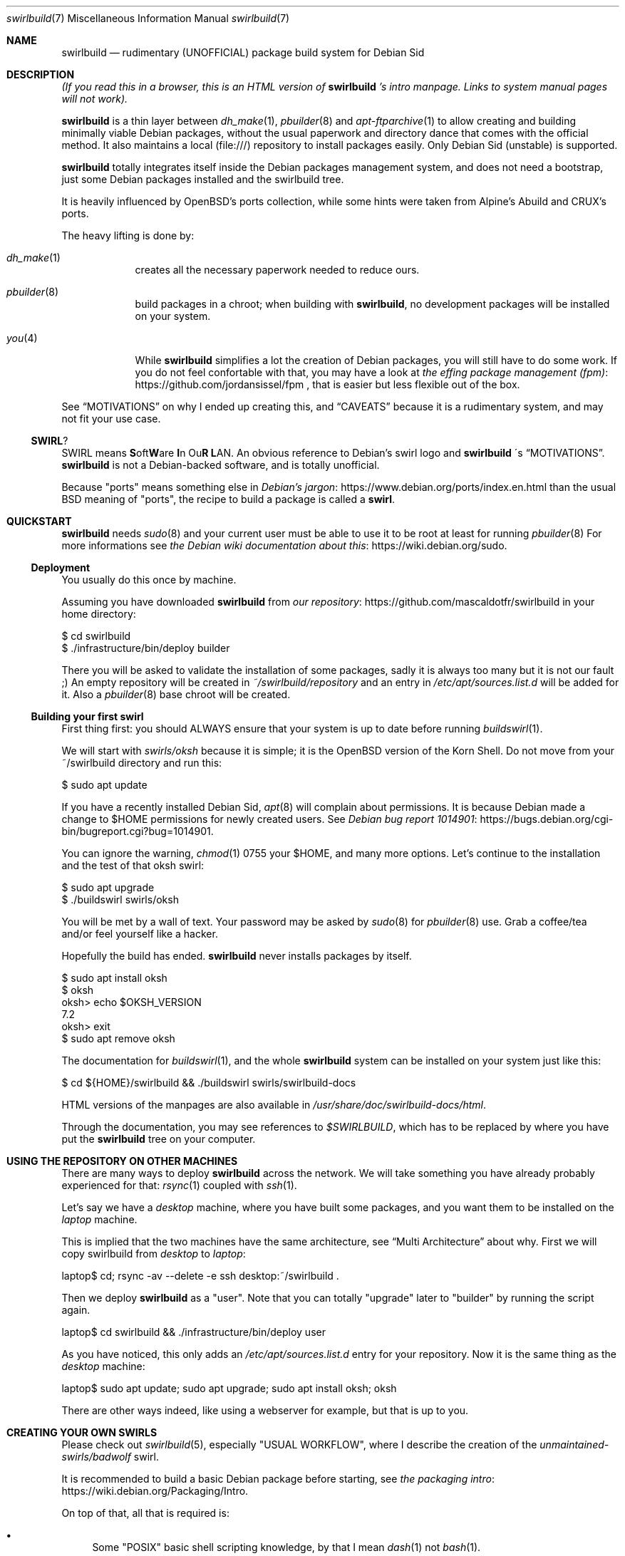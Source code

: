 .Dd $Mdocdate$
.Dt swirlbuild 7
.Os Debian sid
.Sh NAME
.Nm swirlbuild
.Nd rudimentary (UNOFFICIAL) package build system for Debian Sid
.
.
.Sh DESCRIPTION
.
.
.Pp
.Em "" (If you read this in a browser, this is an HTML version of
.Nm
.Em "" 's
.Em "" intro manpage. Links to system manual pages will not work).
.
.
.Pp
.Nm
is a thin layer between
.Xr dh_make 1 ,
.Xr pbuilder 8
and
.Xr apt-ftparchive 1
to allow creating and building minimally viable Debian packages, without the
usual paperwork and directory dance that comes with the official method. It
also maintains a local (file:///) repository to install packages easily. Only
Debian Sid (unstable) is supported.
.Pp
.Nm
totally integrates itself inside the Debian packages management system, and
does not need a bootstrap, just some Debian packages installed and the
swirlbuild tree.
.
.Pp
It is heavily influenced by OpenBSD's ports collection, while some hints were
taken from Alpine's Abuild and CRUX's ports.
.
.Pp
The heavy lifting is done by:
.Bl -tag -width package
.
.It Xr dh_make 1
creates all the necessary paperwork needed to reduce ours.
.
.It Xr pbuilder 8
build packages in a chroot; when building with
.Nm ,
no development packages will be installed on your system.
.
.It Xr you 4
While
.Nm
simplifies a lot the creation of Debian packages, you will still have to do
some work. If you do not feel confortable with that, you may have a look at
.Lk https://github.com/jordansissel/fpm the effing package management (fpm)
, that is easier but less flexible out of the box.
.
.El
.
.Pp
See
.Sx MOTIVATIONS
on why I ended up creating this, and
.Sx CAVEATS
because it is a rudimentary system, and may not fit your use case.
.
.
.Ss SWIRL ?
.
.
.Pp
SWIRL means \fBS\fRoft\fBW\fRare \fBI\fRn Ou\fBR\fR \fBL\fRAN. An obvious
reference to Debian's swirl logo and
.Nm
\'s
.Sx MOTIVATIONS .
.Nm
is not a Debian-backed software, and is totally unofficial.
.Pp
Because "ports" means something else in
.Lk https://www.debian.org/ports/index.en.html Debian's jargon
than the usual BSD meaning of "ports", the recipe to build a package is called
a
.Sy "" swirl .
.
.
.Sh QUICKSTART
.
.
.Pp
.Nm
needs
.Xr sudo 8
and your current user must be able to use it to be root at least for running
.Xr pbuilder 8
For more informations see
.Lk https://wiki.debian.org/sudo the Debian wiki documentation about this .
.
.Ss Deployment
.Pp
You usually do this once by machine.
.Pp
Assuming you have downloaded
.Nm
from
.Lk https://github.com/mascaldotfr/swirlbuild our repository
in your home directory:
.
.Bd -literal
$ cd swirlbuild
$ ./infrastructure/bin/deploy builder
.Ed
.Pp
There you will be asked to validate the installation of some packages, sadly it
is always too many but it is not our fault ;) An empty repository will be
created in
.Pa ~/swirlbuild/repository
and an entry in
.Pa /etc/apt/sources.list.d
will be added for it. Also a
.Xr pbuilder 8
base chroot will be created.
.Ed
.
.Ss Building your first swirl
.
.Pp
First thing first: you should ALWAYS ensure that your system is up to date
before running
.Xr buildswirl 1 .
.Pp
We will start with
.Pa swirls/oksh
because it is simple; it is the OpenBSD version of the Korn Shell. Do not move
from your ~/swirlbuild directory and run this:
.Bd -literal
$ sudo apt update
.Ed
.Pp
If you have a recently installed Debian Sid,
.Xr apt 8
will complain about permissions. It is because Debian made a change to
$HOME permissions for newly created users. See
.Lk https://bugs.debian.org/cgi-bin/bugreport.cgi?bug=1014901 Debian bug report 1014901 .
.Pp
You can ignore the warning,
.Xr chmod 1
0755 your $HOME, and many more options. Let's
continue to the installation and the test of that oksh swirl:
.Bd -literal
$ sudo apt upgrade
$ ./buildswirl swirls/oksh
.Ed
.
.Pp
You will be met by a wall of text. Your password may be asked by
.Xr sudo 8
for
.Xr pbuilder 8
use. Grab a coffee/tea and/or feel yourself like a hacker.
.Pp
Hopefully the build has ended.
.Nm
never installs packages by itself.
.Bd -literal
$ sudo apt install oksh
$ oksh
oksh> echo $OKSH_VERSION
7.2
oksh> exit
$ sudo apt remove oksh
.Ed
.
.Pp
The documentation for
.Xr buildswirl 1 ,
and the whole
.Nm
system can be installed on your system just like this:
.Bd -literal
$ cd ${HOME}/swirlbuild && ./buildswirl swirls/swirlbuild-docs
.Ed
.Pp
HTML versions of the manpages are also available in
.Pa /usr/share/doc/swirlbuild-docs/html .
.Pp
Through the documentation, you may see references to
.Pa $SWIRLBUILD ,
which has to be replaced by where you have put the
.Nm
tree on your computer.
.
.
.Sh USING THE REPOSITORY ON OTHER MACHINES
.
.
.Pp
There are many ways to deploy
.Nm
across the network. We will take something you have already probably experienced for that:
.Xr rsync 1
coupled with
.Xr ssh 1 .
.Pp
Let's say we have a
.Va desktop
machine, where you have built some packages, and you want them to be installed
on the
.Va laptop
machine.
.Pp
This is implied that the two machines have the same architecture, see
.Sx Multi Architecture
about why. First we will copy swirlbuild from
.Va desktop
to
.Va laptop :
.
.Bd -literal
laptop$ cd; rsync -av --delete -e ssh desktop:~/swirlbuild .
.Ed
.Pp
Then we deploy
.Nm
as a "user". Note that you can totally "upgrade" later to "builder" by running
the script again.
.
.Bd -literal
laptop$ cd swirlbuild && ./infrastructure/bin/deploy user
.Ed
.
.Pp
As you have noticed, this only adds an
.Pa /etc/apt/sources.list.d
entry for your repository. Now it is the same thing as the
.Va desktop
machine:
.
.Bd -literal
laptop$ sudo apt update; sudo apt upgrade; sudo apt install oksh; oksh
.Ed
.
.Pp
There are other ways indeed, like using a webserver for example, but that is up to you.
.
.
.Sh CREATING YOUR OWN SWIRLS
.
.
Please check out
.Xr swirlbuild 5 ,
especially "USUAL WORKFLOW", where I describe the creation of the
.Pa unmaintained-swirls/badwolf
swirl.
.Pp
It is recommended to build a basic Debian package before starting, see
.Lk https://wiki.debian.org/Packaging/Intro the packaging intro .
.Pp
On top of that, all that is required is:
.Bl -bullet
.
.It
Some "POSIX" basic shell scripting knowledge, by that I mean
.Xr dash 1
not
.Xr bash 1 .
.It
.Pp
Basic understanding of Makefiles, but this is covered by the packaging intro
mentioned before.
.It
.Pp
Previous experience at building software from source is recommended.
.
.El
.
.
.Sh MOTIVATIONS
.
.
.Pp
Veracrypt :) As you probably know, Veracrypt will never be included in Debian,
unless there is a radical license change. There is a whole story behind on how
it snowballed to this project, but it is not interesting in a technical
document.
.Pp
The other reason why I wanted this is avoiding appimages, snaps, flatpaks for
software not included in Debian (for various reasons).
.Pp
I looked around, and did not like the other solutions. I am a former OpenBSD
user and wanted a small ports tree back, while keeping Debian.
.Pp
I have a script that rsync(1) my desktop PC home directory from my laptops
one, and then do the apt(1) upgrade thing. This explains why
.Nm
has been made this way and not meant as a "system" package building system.
.Pp
I do not expect anyone but me using it, but documenting it like I would has
been an amazing
.Lk https://en.wikipedia.org/wiki/Rubber_duck_debugging rubber duck .
.Pp
.Sy "" My goal for
.Nm
.Sy "" is to be simple to use and maintain the source code.
.Sy "" This clashes with being as featureful as other build systems.
.
.
.Sh CAVEATS
.
.
.Ss They may be a deal breaker
.
.
.Bl -bullet
.
.It
.Nm
is a solo work, and as I am writing this, I am its only user. You may use it in
a way I did not planned and meet a bug. Features have been heavily tested as
they have been implemented, but many are barely used as well.
.It
.Nm
only supports Debian unstable. Supporting stable is more complicated than
changing a few hardcoded values here and there. Think about backports being
present or not, the security repository situation, and probably more things.
.Pp
Debian Testing with pinning *may* work, but there is no guarantee.
.It
While C and C++ are fully supported, other programming languages may require
more work on your part, especially if an external module is not available as a
package.
.Pp
Golang and Python are usually well supported and examples are provided
in
.Pa unmaintained-swirls .
Rust status is well ... you can do it, but
.Xr debcargo 1
is probably a better option.
.It
.Nm
does not support multipackages (-dev/-doc/-bin). I do not like this feature
in Debian, excepted for debug symbols that
.Nm
provides by the way. The same can be said about Suggests and Recommends. Also
implementing them does not play well with
.Nm
\'s
goals to stay simple.
.It
.Nm
uses a networked version of
.Xr pbuilder 8 .
This is intended mostly for golang and rust packages, to avoid packaging too
many crates/modules.
.It
.Nm
features an almost fully staged build process, but is split between
.Nm
stages
and
.Xr debhelper 1
stages.
.El
.
.
.Ss Multi Architecture
.
.Pp
Copying the
.Nm
tree minus the repository content and building software on the foreign
architecture machine works as expected.
.
.Pp
Making a mixed architectures repository is discouraged and not supported.
.Nm
creates simple repositories that are not adapted for that, and as such has no
support for architecture independant packages.
.
.
.Sh BUGS
.Pp
Do not get confused between bugs and misuse.
.Nm
has no checking mechanism, so it is easy to do so.
.Pp
Yet feel free to report them, including your swirl if relevant,
because there are.
.
.
.Sh SEE ALSO
.Pp
.Xr buildswirl 1 ,
the user manual.
.Pp
.Xr swirlbuild 5 ,
the reference manual to work on swirls.
.
.
.Sh CONTRIBUTING
.Pp
I do not think there will be any contributor. But just in case...
For swirlbuild itself, try to respect the weird coding style. I prefer
.Xr test 1 ,
over [ ], and real tabs and stuff. Sorry. Try to not do lines longer than 90
characters. I will correct the style if I see something I do not like, but
please try to avoid wasting too much of my time.
.Pp
Changes in features must be documented, which may be problematic because we are using
OpenBSD's
.Xr mdoc 7
(package: mandoc) and not
.Xr man 7 .
I will take care of that if needed.
.Pp
Adding a "contrib-swirls" may be a thing with a bit more stricter acceptability rules than
.Lk https://github.com/void-linux/void-packages/blob/master/CONTRIBUTING.md Void Linux .
.
.
.Sh LEGAL
.
.
.Nm
itself is licensed under the zlib license. You can find a copy of it in
$SWIRLBUILD/LICENSE.
.
.
.Pp
.Nm
is not a Debian project, is not endorsed by Debian, and must be
considered as "non-free" as defined in the
.Lk https://www.debian.org/doc/debian-policy/ch-archive#s-non-free \
Debian Policy .
.
.
.Ss Representation and respect of upstream licenses in swirlbuild
.
.
.Pp
Any package built by
.Nm
MUST come with a copy of the source code license, located in
.Pa /usr/share/doc/<PKGNAME>/copyright ,
as detailed in
.Xr swirlbuild 5 .
There is no exception to that. For speed reason, we do not use something like
.Xr decopy 1 .
.
.
.Ss To upstream authors and contributors
.
.
The
.Nm
project is the association of individuals working on the official
.Nm
repository.
.
.
.Pp
This section exists just to shield to a certain extent the
.Nm
project against regrettable situations like the
.Lk https://github.com/jasperla/openbsd-wip/issues/86 openbsd-wip vs Pale Moon joust .
.
.Bl -bullet
.It
If your software licensing is misrepresented in
.Nm ,
please open an issue. Note that the
.Nm
project does not redistribute neither ready to use packages of your software
nor sources from your software by itself. We only redistribute our own code and
assets under the zlib license to the public.
.br
To clarify, the
.Nm
project just redistributes recipes to build and operate your software on our
operating system.
.It
In case you think we are violating any conditions of redistribution and/or
modification of your software, please open an issue explaining clearly what are
the issues and the steps we should proceed on to comply.
.It
We may ask the intellectual property (IP) holder of the software to intervene
when special permissions are required.
.It
If we agree to disagree on how to settle the situation, the swirl corresponding
to your software will be deleted.
